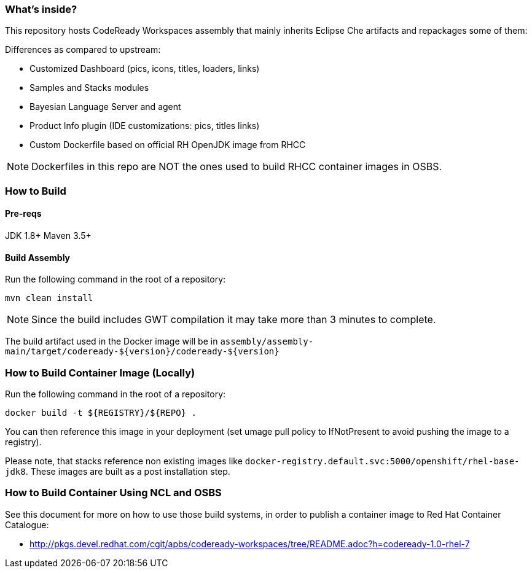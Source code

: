 ### What's inside?

This repository hosts CodeReady Workspaces assembly that mainly inherits Eclipse Che artifacts and repackages some of them:

Differences as compared to upstream:

* Customized Dashboard (pics, icons, titles, loaders, links)
* Samples and Stacks modules
* Bayesian Language Server and agent
* Product Info plugin (IDE customizations: pics, titles links)
* Custom Dockerfile based on official RH OpenJDK image from RHCC

NOTE: Dockerfiles in this repo are NOT the ones used to build RHCC container images in OSBS. 

### How to Build

#### Pre-reqs

JDK 1.8+
Maven 3.5+

#### Build Assembly

Run the following command in the root of a repository:

```
mvn clean install
```
NOTE: Since the build includes GWT compilation it may take more than 3 minutes to complete.

The build artifact used in the Docker image will be in `assembly/assembly-main/target/codeready-${version}/codeready-${version}`


### How to Build Container Image (Locally)

Run the following command in the root of a repository:

```
docker build -t ${REGISTRY}/${REPO} .
```

You can then reference this image in your deployment (set umage pull policy to IfNotPresent to avoid pushing the image to a registry).

Please note, that stacks reference non existing images like `docker-registry.default.svc:5000/openshift/rhel-base-jdk8`. These images are built as a post installation step.

### How to Build Container Using NCL and OSBS

See this document for more on how to use those build systems, in order to publish a container image to Red Hat Container Catalogue:

* http://pkgs.devel.redhat.com/cgit/apbs/codeready-workspaces/tree/README.adoc?h=codeready-1.0-rhel-7
